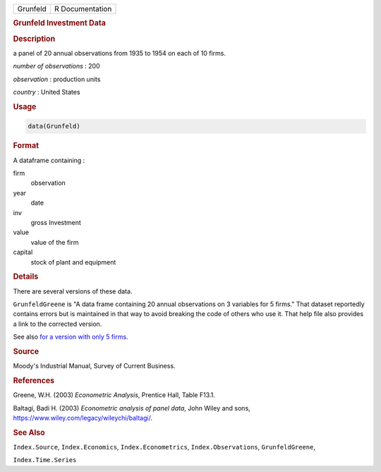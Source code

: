 .. container::

   ======== ===============
   Grunfeld R Documentation
   ======== ===============

   .. rubric:: Grunfeld Investment Data
      :name: Grunfeld

   .. rubric:: Description
      :name: description

   a panel of 20 annual observations from 1935 to 1954 on each of 10
   firms.

   *number of observations* : 200

   *observation* : production units

   *country* : United States

   .. rubric:: Usage
      :name: usage

   .. code:: R

      data(Grunfeld)

   .. rubric:: Format
      :name: format

   A dataframe containing :

   firm
      observation

   year
      date

   inv
      gross Investment

   value
      value of the firm

   capital
      stock of plant and equipment

   .. rubric:: Details
      :name: details

   There are several versions of these data.

   ``GrunfeldGreene`` is "A data frame containing 20 annual observations
   on 3 variables for 5 firms." That dataset reportedly contains errors
   but is maintained in that way to avoid breaking the code of others
   who use it. That help file also provides a link to the corrected
   version.

   See also `for a version with only 5
   firms <https://pages.stern.nyu.edu/~wgreene/Text/tables/TableF13-1.txt>`__.

   .. rubric:: Source
      :name: source

   Moody's Industrial Manual, Survey of Current Business.

   .. rubric:: References
      :name: references

   Greene, W.H. (2003) *Econometric Analysis*, Prentice Hall, Table
   F13.1.

   Baltagi, Badi H. (2003) *Econometric analysis of panel data*, John
   Wiley and sons, https://www.wiley.com/legacy/wileychi/baltagi/.

   .. rubric:: See Also
      :name: see-also

   ``Index.Source``, ``Index.Economics``, ``Index.Econometrics``,
   ``Index.Observations``, ``GrunfeldGreene``,

   ``Index.Time.Series``
